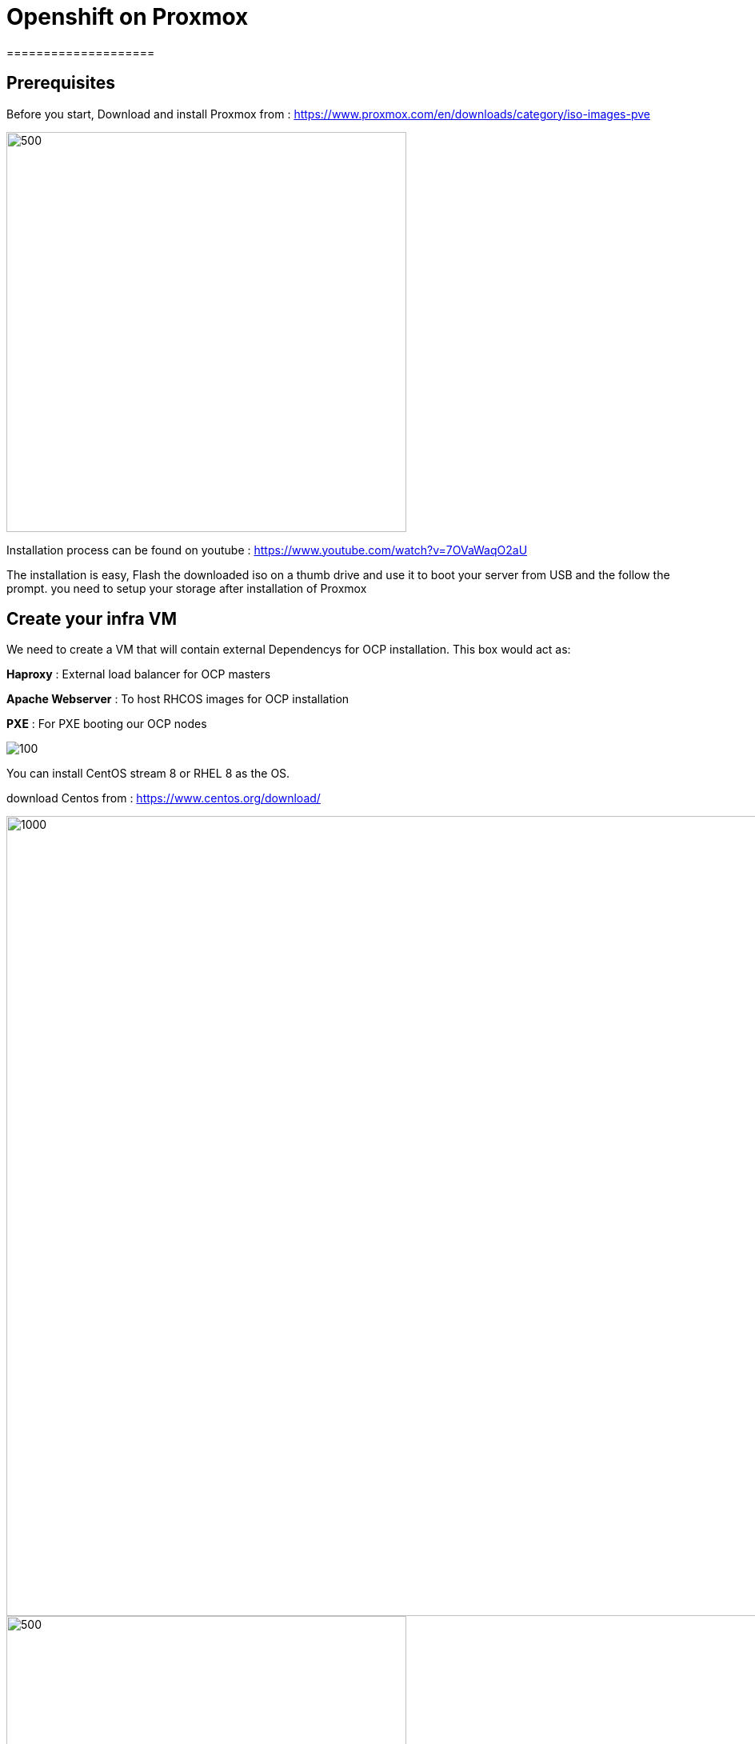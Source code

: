 ifdef::env-github[]
:tip-caption: :bulb:
:note-caption: :information_source:
:important-caption: :heavy_exclamation_mark:
:caution-caption: :fire:
:warning-caption: :warning:
endif::[]

= **Openshift on Proxmox**
====================
:imagesdir: img

== Prerequisites

Before you start, Download and install Proxmox from : https://www.proxmox.com/en/downloads/category/iso-images-pve

image::Proxmox.png[500,500]

Installation process can be found on youtube : https://www.youtube.com/watch?v=7OVaWaqO2aU

The installation is easy, Flash the downloaded iso on a thumb drive and use it to boot your server from USB and the follow the prompt. you need to setup your storage after installation of Proxmox

== **Create your infra VM**

We need to create a VM that will contain external Dependencys for OCP installation. This box would act as: 

**Haproxy** : External load balancer for OCP masters

**Apache Webserver** : To host RHCOS images for OCP installation 

**PXE** : For PXE booting our OCP nodes

image::infra.png[100]

You can install CentOS stream 8 or RHEL 8 as the OS.

download Centos from :
https://www.centos.org/download/

image::CreateVM1.png[1000,1000]

image::CreateVM2.png[500,500]

image::CreateVM3.png[500,500]

image::CreateVM4.png[500,500]

image::CreateVM5.png[500,500]

image::CreateVM6.png[500,500]


=== **Installing ansible and git **

To clone this repo and execute the script you need to install these two packages :

```
   yum -y install ansible git
```

== **Prep Infra/Helper Box**

  Clone this repo to the VM you just created above
```
  git clone https://github.com/Keyvan-rh/Proxmox-OCP-Installer.git
  cd Proxmox-OCP-Installer
  cd proxmox
```
  In this folder you multiple yaml files for:
     CreateCluster.yml: for creating your OCP cluster 
     DleeteCluster.yml: for removing and cleaning OCP cluster from your Proxmox
     nfs-setup.yml: if you wish to use nfs as your storage provider of OCP ( you need to have a nfs server ready to use this).
     vars.yml: variables to be used for your OCP intstallation

=== **Customization and Preparation**

   There are couple places that you need to add your local and personal information before you can run the installer.

=== **proxmox/vars.yml**

   Before we start installing OCP cluster we need to update this file. You need the folowing information: 
       IP address of your proxmox server, the name of your Proxmox server (default is pve), and the local domain you need to use for OCP installation.if you would like you can change the clusterID as well this is usefull if you are planning to have multiple OCP cluster installed. 

```
      proxmox:
         ip: <IP address of your proxmox server>
         name: 'pve'
      clusterID: ocp4
      domain: < you domain : example.lab >
```
   Script will use this data to build your VMs and setup your infra/helper machine. pay attention to the Mac address and the IP addresses assiged to each machine if these are used in your end you can modified the values try to update the macstart and leave the rest as this would help you identify machines easier.

=== **templates/install-config.yml**

   In this file you need to add your continer registery Pull secret 

```
   pullSecret: < Add your Pull secret from cloud.redhat.com > 
   sshkey: < Add your ssh key >

```

image::PullSecret1.png[500,500]
image::PullSecret2.png[500,500]
image::PullSecret3.png[500,500]
image::PullSecret4.png[500,500]
image::PullSecret5.png[500,500]

   Now you need to create you own ssh key and add the public key to this file.
```
   ssh-keygen -t rsa -b 4096 -N ''
```

=== **Setup Ansible user **

=== **Setup Infra/Helper box**
   Now is time to install pakages, open ports, setup PXE boot and ...
   execute the following command in Proxmox-OCP-Installer/proxmox

```
   ansible-playbook CreateCluster.yml --tags build_infra 
```
